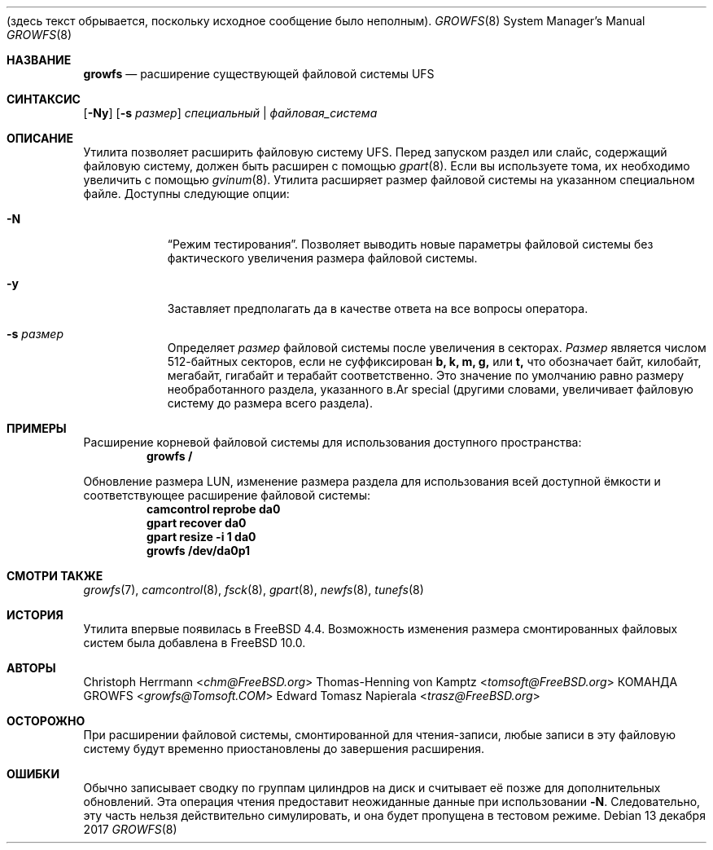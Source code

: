 .\"
.\" Авторское право (c) 2000 Кристоф Херрманн, Томас-Хеннинг фон Кампц
.\" Авторское право (c) 1980, 1989, 1993 Правительство Университета Калифорнии.
.\" Все права защищены.
.\"
.\" Этот код основан на программном обеспечении, предоставленном в Беркли
.\" Кристофом Херрманном и Томасом-Хеннингом фон Кампц, Мюнхен и Франкфурт.
.\"
.\" Распространение и использование в исходных и двоичных формах, с изменениями или без,
.\" разрешено при условии соблюдения следующих условий:
.\" 1. Распространение исходного кода должно сохранять вышеуказанное уведомление об авторском праве,
.\"    этот список условий и следующее отказ от ответственности.
.\" 2. Распространение в двоичной форме должно воспроизводить вышеуказанное уведомление об авторском праве,
.\"    этот список условий и отказ от ответственности в
.\"    документации и/или других материалах, поставляемых с дистрибутивом.
.\" 3. Все рекламные материалы, упоминающие функции или использование этого программного обеспечения,
.\"    должны содержать следующее признание:
.\"      Этот продукт включает программное обеспечение, разработанное Университетом
.\"      Калифорния, Беркли и его участниками, а также Кристофом Херрманном и Томасом-Хеннингом фон Кампц.
.\" 4. Ни имя Университета, ни имена участников
.\"    не могут быть использованы для поддержки или продвижения продуктов, полученных из этого программного обеспечения,
.\"    без конкретного предварительного письменного разрешения.
.\"
.\" ЭТО ПРОГРАММНОЕ ОБЕСПЕЧЕНИЕ ПРЕДОСТАВЛЯЕТСЯ ПРАВЛЕНИЕМ И УЧАСТНИКАМИ «КАК ЕСТЬ» И
.\" ЛЮБЫЕ ЯВНЫЕ ИЛИ ПОДРАЗУМЕВАЕМЫЕ ГАРАНТИИ, ВКЛЮЧАЯ, НО НЕ ОГРАНИЧИВАЯСЬ ЭТИМ,
.\" ПОДРАЗУМЕВАЕМЫЕ ГАРАНТИИ КОММЕРЧЕСКОЙ ЦЕННОСТИ И ПРИГОДНОСТИ ДЛЯ ОПРЕДЕЛЕННОЙ ЦЕЛИ
.\" ОТКЛЮЧЕНЫ. НИ В КОАКОМ СЛУЧАЕ ПРАВЛЕНИЕ ИЛИ УЧАСТНИКИ НЕ НЕСУТ ОТВЕТСТВЕННОСТИ
(здесь текст обрывается, поскольку исходное сообщение было неполным).\" ЗА ЛЮБЫЕ ПРЯМЫЕ, КОСВЕННЫЕ, СЛУЧАЙНЫЕ, ОСОБЫЕ, ШТРАФНЫЕ ИЛИ ПОСЛЕДУЮЩИЕ
.\" УБЫТКИ (ВКЛЮЧАЯ, НО НЕ ОГРАНИЧИВАЯСЬ, ЗАТРАТАМИ НА ЗАМЕНУ ТОВАРОВ ИЛИ УСЛУГ,
.\" ПОТЕРЕЙ ИСПОЛЬЗОВАНИЯ, ДАННЫХ ИЛИ ПРИБЫЛИ ИЛИ ПРЕРЫВАНИЕМ БИЗНЕСА),
.\" ПРИЧИНЕННЫЕ КАКИМ-ЛИБО ОБРАЗОМ И НА ЛЮБОЙ ТЕОРИИ ОТВЕТСТВЕННОСТИ, БУДЬ ТО
.\" В ДОГОВОРЕ, СТРОГОЙ ОТВЕТСТВЕННОСТИ ИЛИ ДЕЛИКТЕ (ВКЛЮЧАЯ ХАЛАТНОСТЬ ИЛИ ИНОЕ)
.\" ВОЗНИКШИЕ КАКИМ-ЛИБО ОБРАЗОМ В РЕЗУЛЬТАТЕ ИСПОЛЬЗОВАНИЯ ДАННОГО ПРОГРАММНОГО
.\" ОБЕСПЕЧЕНИЯ, ДАЖЕ ЕСЛИ УВЕДОМЛЕНЫ О ВОЗМОЖНОСТИ ТАКОГО УЩЕРБА.
.\"
.\" $TSHeader: src/sbin/growfs/growfs.8,v 1.3 2000/12/12 19:31:00 tomsoft Exp $
.\"
.Dd 13 декабря 2017
.Dt GROWFS 8
.Os
.Sh НАЗВАНИЕ
.Nm growfs
.Nd расширение существующей файловой системы UFS
.Sh СИНТАКСИС
.Nm
.Op Fl Ny
.Op Fl s Ar размер
.Ar специальный | файловая_система
.Sh ОПИСАНИЕ
Утилита
.Nm
позволяет расширить файловую систему UFS.
Перед запуском
.Nm
раздел или слайс, содержащий файловую систему, должен быть расширен с помощью
.Xr gpart 8 .
Если вы используете тома, их необходимо увеличить с помощью
.Xr gvinum 8 .
Утилита
.Nm
расширяет размер файловой системы на указанном специальном файле.
Доступны следующие опции:
.Bl -tag -width indent
.It Fl N
.Dq Режим тестирования .
Позволяет выводить новые параметры файловой системы без фактического увеличения размера файловой системы.
.It Fl y
Заставляет
.Nm
предполагать да
в качестве ответа на все вопросы оператора.
.It Fl s Ar размер
Определяет
.Ar размер
файловой системы после увеличения в секторах.
.Ar Размер
является числом 512-байтных секторов, если не суффиксирован
.Cm b, k, m, g,
или
.Cm t,
что
обозначает байт, килобайт, мегабайт, гигабайт и терабайт соответственно.
Это значение по умолчанию равно размеру необработанного раздела, указанного в.Ar special
(другими словами,
.Nm
увеличивает файловую систему до размера всего раздела).
.El
.Sh ПРИМЕРЫ
Расширение корневой файловой системы для использования доступного пространства:
.Dl growfs /
.Pp
Обновление размера LUN, изменение размера раздела для использования всей доступной
ёмкости и соответствующее расширение файловой системы:
.Dl camcontrol reprobe da0
.Dl gpart recover da0
.Dl gpart resize -i 1 da0
.Dl growfs /dev/da0p1
.Sh СМОТРИ ТАКЖЕ
.Xr growfs 7 ,
.Xr camcontrol 8 ,
.Xr fsck 8 ,
.Xr gpart 8 ,
.Xr newfs 8 ,
.Xr tunefs 8
.Sh ИСТОРИЯ
Утилита
.Nm
впервые появилась в
.Fx 4.4 .
Возможность изменения размера смонтированных файловых систем была добавлена в
.Fx 10.0 .
.Sh АВТОРЫ
.An Christoph Herrmann Aq Mt chm@FreeBSD.org
.An Thomas-Henning von Kamptz Aq Mt tomsoft@FreeBSD.org
.An КОМАНДА GROWFS Aq Mt growfs@Tomsoft.COM
.An Edward Tomasz Napierala Aq Mt trasz@FreeBSD.org
.Sh ОСТОРОЖНО
При расширении файловой системы, смонтированной для чтения-записи, любые записи в эту файловую систему
будут временно приостановлены до завершения расширения.
.Sh ОШИБКИ
Обычно
.Nm
записывает сводку по группам цилиндров на диск и считывает её позже для дополнительных
обновлений.
Эта операция чтения предоставит неожиданные данные при использовании
.Fl N .
Следовательно, эту часть нельзя действительно симулировать, и она будет пропущена в тестовом режиме.